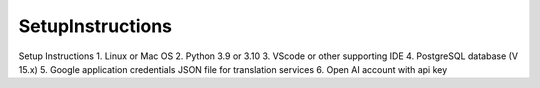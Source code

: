 SetupInstructions
============

Setup Instructions
1. Linux or Mac OS
2. Python 3.9 or 3.10
3. VScode or other supporting IDE
4. PostgreSQL database (V 15.x)
5. Google application credentials JSON file for translation services
6. Open AI account with api key


